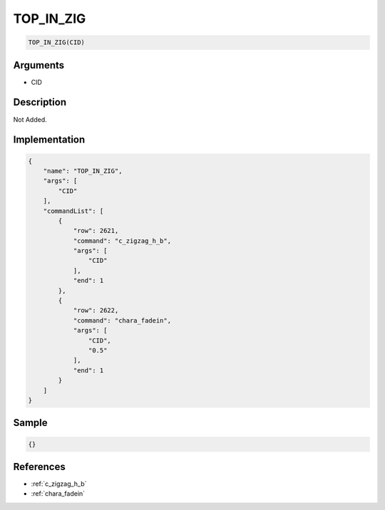 .. _TOP_IN_ZIG:

TOP_IN_ZIG
========================

.. code-block:: text

	TOP_IN_ZIG(CID)


Arguments
------------

* CID

Description
-------------

Not Added.

Implementation
-------------

.. code-block:: json

	{
	    "name": "TOP_IN_ZIG",
	    "args": [
	        "CID"
	    ],
	    "commandList": [
	        {
	            "row": 2621,
	            "command": "c_zigzag_h_b",
	            "args": [
	                "CID"
	            ],
	            "end": 1
	        },
	        {
	            "row": 2622,
	            "command": "chara_fadein",
	            "args": [
	                "CID",
	                "0.5"
	            ],
	            "end": 1
	        }
	    ]
	}

Sample
-------------

.. code-block:: json

	{}

References
-------------
* :ref:`c_zigzag_h_b`
* :ref:`chara_fadein`
